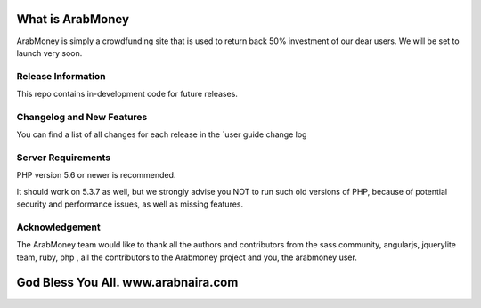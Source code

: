 ###################
What is ArabMoney
###################

ArabMoney is simply a crowdfunding site that is used to return back 50% investment of our dear users. We will be set to launch very soon.

*******************
Release Information
*******************

This repo contains in-development code for future releases.

**************************
Changelog and New Features
**************************

You can find a list of all changes for each release in the `user
guide change log

*******************
Server Requirements
*******************

PHP version 5.6 or newer is recommended.

It should work on 5.3.7 as well, but we strongly advise you NOT to run
such old versions of PHP, because of potential security and performance
issues, as well as missing features.

***************
Acknowledgement
***************

The ArabMoney team would like to thank all the authors and contributors from the sass community, angularjs, jquerylite team, ruby, php , all the
contributors to the Arabmoney project and you, the arabmoney user.

###################
God Bless You All. www.arabnaira.com
###################